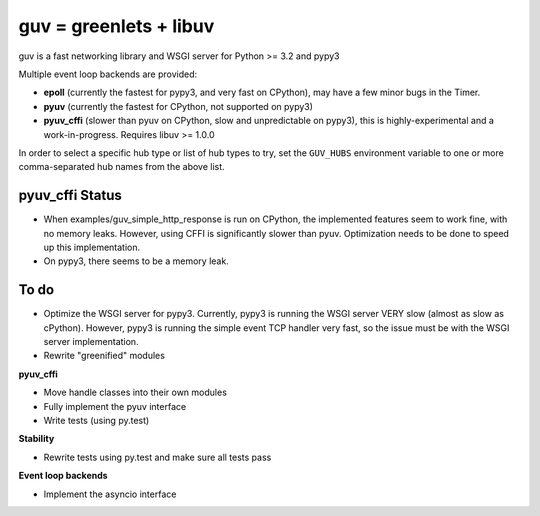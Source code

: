 guv = greenlets + libuv
=======================

guv is a fast networking library and WSGI server for Python >= 3.2 and pypy3

Multiple event loop backends are provided:

- **epoll** (currently the fastest for pypy3, and very fast on CPython), may
  have a few minor bugs in the Timer.
- **pyuv** (currently the fastest for CPython, not supported on pypy3)
- **pyuv_cffi** (slower than pyuv on CPython, slow and unpredictable on pypy3),
  this is highly-experimental and a work-in-progress. Requires libuv >= 1.0.0

In order to select a specific hub type or list of hub types to try, set the
``GUV_HUBS`` environment variable to one or more comma-separated hub names from
the above list.


pyuv_cffi Status
----------------

- When examples/guv_simple_http_response is run on CPython, the implemented
  features seem to work fine, with no memory leaks. However, using CFFI is
  significantly slower than pyuv. Optimization needs to be done to speed up this
  implementation.
- On pypy3, there seems to be a memory leak.


To do
-----

- Optimize the WSGI server for pypy3. Currently, pypy3 is running the WSGI
  server VERY slow (almost as slow as cPython). However, pypy3 is running the
  simple event TCP handler very fast, so the issue must be with the WSGI server
  implementation.
- Rewrite "greenified" modules

**pyuv_cffi**

- Move handle classes into their own modules
- Fully implement the pyuv interface
- Write tests (using py.test)

**Stability**

- Rewrite tests using py.test and make sure all tests pass

**Event loop backends**

- Implement the asyncio interface
